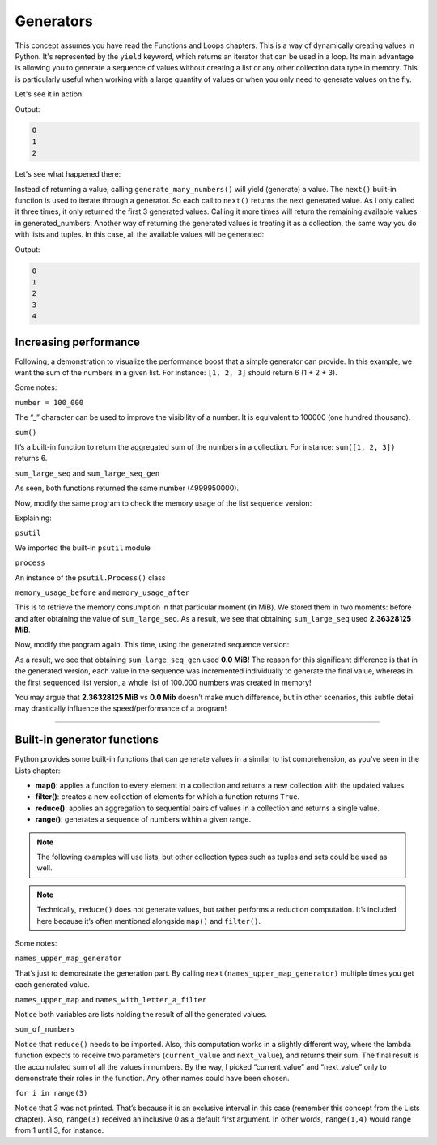 ====================
Generators
====================

This concept assumes you have read the Functions and Loops chapters.
This is a way of dynamically creating values in Python. It's represented by the ``yield`` keyword, which returns an iterator that can be used in a loop.
Its main advantage is allowing you to generate a sequence of values without creating a list or any other collection data type in memory. 
This is particularly useful when working with a large quantity of values or when you only need to generate values on the ﬂy.

Let's see it in action:

.. code-block:: python
   :linenos:

    def generate_many_numbers(number: int): 
        counter = 0
        
        while counter < number: 
            yield counter 
            counter += 1

    generated_numbers = generate_many_numbers(5) 

    print(next(generated_numbers)) # Will yield the first number (0)
    print(next(generated_numbers)) # Then the second one (1)
    print(next(generated_numbers)) # Then the third (2)...


Output:

.. code-block:: console

    0
    1
    2


Let's see what happened there:

Instead of returning a value, calling ``generate_many_numbers()`` will yield (generate) a value. The ``next()`` built-in function is used to iterate through a generator. 
So each call to ``next()`` returns the next generated value. As I only called it three times, it only returned the ﬁrst 3 generated values. 
Calling it more times will return the remaining available values in generated_numbers.
Another way of returning the generated values is treating it as a collection, the same way you do with lists and tuples. 
In this case, all the available values will be generated:

.. code-block:: python
   :linenos:

    def generate_many_numbers(number: int): 
        counter = 0
        
        while counter < number: 
            yield counter 
            counter += 1

    for i in generate_many_numbers(5): 
        print(i)


Output:

.. code-block:: console

    0
    1
    2
    3
    4


Increasing performance
---------------------------

Following, a demonstration to visualize the performance boost that a simple generator can provide. 
In this example, we want the sum of the numbers in a given list. For instance: ``[1, 2, 3]`` should return 6 (1 + 2 + 3). 


.. code-block:: python
   :linenos:

    def get_large_sequence(num: int) -> list[int]:
        return [i for i in range(num)]

    def generate_large_sequence(num: int):
        for i in range(num):
            yield i

    number = 100_000
    sum_large_seq = sum(get_large_sequence(number))
    sum_large_seq_gen = sum(generate_large_sequence(number))

    print(sum_large_seq) # => 4999950000
    print(sum_large_seq_gen) # => 4999950000


Some notes:

``number = 100_000``

The “_” character can be used to improve the visibility of a number. It is equivalent to 100000 (one hundred thousand).  

``sum()``

It’s a built-in function to return the aggregated sum of the numbers in a collection. For instance: ``sum([1, 2, 3])`` returns 6.

``sum_large_seq`` and ``sum_large_seq_gen``

As seen, both functions returned the same number (4999950000).

Now, modify the same program to check the memory usage of the list sequence version:

.. code-block:: python
   :linenos:

    import psutil

    def get_large_sequence(num: int) -> list[int]:
        return [i for i in range(num)]

    # Measure memory usage before getting the sequence
    process = psutil.Process()
    memory_usage_before = process.memory_info().rss / 1024 / 1024  # in MiB

    number = 100_000
    sum_large_seq = sum(get_large_sequence(number))

    # Measure memory usage after getting the sequence
    memory_usage_after = process.memory_info().rss / 1024 / 1024  # in MiB

    # Calculate total memory usage
    memory_usage_total = memory_usage_after - memory_usage_before

    print(f"Memory usage to get {sum_large_seq}: {memory_usage_total} MiB") #=> Memory usage to get 4999950000: 2.36328125 MiB

Explaining:

``psutil``

We imported the built-in ``psutil`` module

``process``

An instance of the ``psutil.Process()`` class

``memory_usage_before`` and ``memory_usage_after``

This is to retrieve the memory consumption in that particular moment (in MiB). We stored them in two moments: before and after obtaining the value of ``sum_large_seq``. 
As a result, we see that obtaining ``sum_large_seq`` used  **2.36328125 MiB**.

Now, modify the program again. This time, using the generated sequence version:

.. code-block:: python
   :linenos:

    import psutil

    def generate_large_sequence(num: int):
        for i in range(num):
            yield i

    # Measure memory usage before generating the sequence
    process = psutil.Process()
    memory_usage_before = process.memory_info().rss / 1024 / 1024  # in MiB

    number = 100_000
    sum_large_seq_gen = sum(generate_large_sequence(number))

    # Measure memory usage after generating the sequence using list comprehension
    memory_usage_after = process.memory_info().rss / 1024 / 1024  # in MiB

    # Calculate memory usage of list comprehension
    memory_usage_total = memory_usage_after - memory_usage_before
    print(f"Memory usage to get {sum_large_seq_gen}: {memory_usage_total} MiB") #=> Memory usage to get 4999950000: 0.0 MiB


As a result, we see that obtaining ``sum_large_seq_gen`` used  **0.0 MiB!** 
The reason for this significant difference is that in the generated version, each value in the sequence was incremented individually to generate the final value, 
whereas in the first sequenced list version, a whole list of 100.000 numbers was created in memory!

You may argue that **2.36328125 MiB** vs **0.0 Mib** doesn’t make much difference, but in other scenarios, 
this subtle detail may drastically influence the speed/performance of a program!

.. image:: https://media3.giphy.com/media/v1.Y2lkPTc5MGI3NjExNXo5dHN1OWJoNXhoYzU3dW02dDM5b2FqaWt3czRyb3l0M2N4NmgwMyZlcD12MV9pbnRlcm5hbF9naWZfYnlfaWQmY3Q9Zw/SW3PNayoSGXao/giphy.gif
   :alt: Description of the animation
   :align: center
   
---------------------------

Built-in generator functions
------------------------------

Python provides some built-in functions that can generate values in a similar to list comprehension, as you’ve seen in the Lists chapter:

- **map()**: applies a function to every element in a collection and returns a new collection with the updated values.
- **filter()**: creates a new collection of elements for which a function returns ``True``.
- **reduce()**: applies an aggregation to sequential pairs of values in a collection and returns a single value.
- **range()**: generates a sequence of numbers within a given range.

.. note::

    The following examples will use lists, but other collection types such as tuples and sets could be used as well.

.. note::

    Technically, ``reduce()`` does not generate values, but rather performs a reduction computation. 
    It’s included here because it’s often mentioned alongside ``map()`` and ``filter()``.

.. code-block:: python
   :linenos:

    from functools import reduce

    names = ["jim", "pam", "michael"]

    # 1. map() 
    # see each generated value
    names_upper_map_generator = map(lambda x: x.upper(), names)
    print(next(names_upper_map_generator))  # => JIM
    print(next(names_upper_map_generator))  # => PAM

    names_upper_comprehension = [i.upper() for i in names]
    names_upper_map = list(map(lambda x: x.upper(), names))

    print(names_upper_comprehension == names_upper_map) # => True

    # 2. filter()
    names_with_letter_a_compr = [i for i in names if "a" in i]
    names_with_letter_a_filter = list(filter(lambda x: "a" in x, names))

    print(names_with_letter_a_filter == names_with_letter_a_compr) # => True

    # 3. reduce()
    from functools import reduce
    numbers = [50, 20, 30]
    sum_of_numbers = reduce(lambda current_value, next_value: current_value + next_value, numbers)
    print(sum_of_numbers) # => 100

    # 4. range()
    for i in range(3):
        print(i) # will print(0), print(1) and print(2)

    # Generator functions can be used with regular functions besides lambda.
    numbers = [2, 3, 5]

    def square(number: int) -> int:
        return number ** 2

    squared_numbers = list(map(square, numbers))
    print(squared_numbers)  # => [4,9,25]


Some notes:

``names_upper_map_generator``

That’s just to demonstrate the generation part. By calling ``next(names_upper_map_generator)`` multiple times you get each generated value. 

``names_upper_map`` and ``names_with_letter_a_filter``

Notice both variables are lists holding the result of all the generated values.

``sum_of_numbers``

Notice that ``reduce()`` needs to be imported. Also, this computation works in a slightly different way, 
where the lambda function expects to receive two parameters (``current_value`` and ``next_value``), and returns their sum. 
The final result is the accumulated sum of all the values in numbers. By the way, I picked “current_value” and “next_value” 
only to demonstrate their roles in the function. Any other names could have been chosen.

``for i in range(3)``

Notice that 3 was not printed. That’s because it is an exclusive interval in this case (remember this concept from the Lists chapter). 
Also, ``range(3)`` received an inclusive 0 as a default first argument. In other words, ``range(1,4)`` would range from 1 until 3, for instance.
